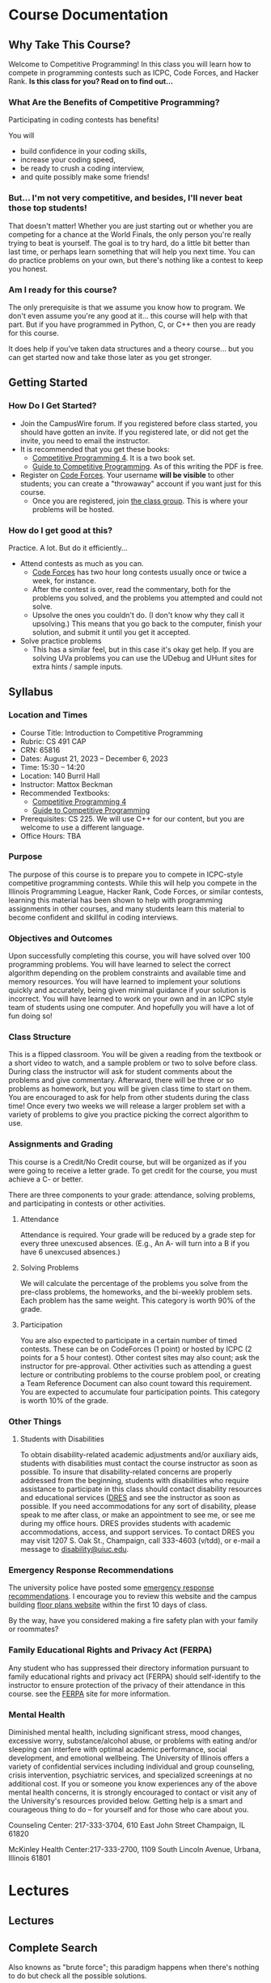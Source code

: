 #+HUGO_BASE_DIR: .
#+MACRO: uva @@hugo:{{<UVa2 number="$1" >}}@@


* Course Documentation
:PROPERTIES:
:HUGO_SECTION: docs
:EXPORT_HUGO_SECTION: docs
:END:

** Why Take This Course?
:PROPERTIES:
:EXPORT_FILE_NAME: _index
:EXPORT_HUGO_CUSTOM_FRONT_MATTER: :weight 1 :date 2022-08-22 :publishdate 2022-07-01
:END:

Welcome to Competitive Programming!  In this class you will learn how to compete in programming contests such as ICPC,
Code Forces, and Hacker Rank.  *Is this class for you?  Read on to find out...*

*** What Are the Benefits of Competitive Programming?

Participating in coding contests has benefits!

  You will
  - build confidence in your coding skills,
  - increase your coding speed,
  - be ready to crush a coding interview,
  - and quite possibly make some friends!

*** But... I'm not very competitive, and besides, I'll never beat those top students!

That doesn't matter!  Whether you are just starting out or whether you are competing for a chance at the World Finals,
the only person you're really trying to beat is yourself.  The goal is to try hard, do a little bit better than last time,
or perhaps learn something that will help you next time.  You can do practice problems on your own, but there's nothing
like a contest to keep you honest.

*** Am I ready for this course?

The only prerequisite is that we assume you know how to program.  We don't even assume you're any good at it... this course
will help with that part.  But if you have programmed in Python, C, or C++ then you are ready for this course.

It does help if you've taken data structures and a theory course... but you can get started now and take those later as you
get stronger.

** Getting Started
:PROPERTIES:
:EXPORT_FILE_NAME: getting-started
:EXPORT_HUGO_CUSTOM_FRONT_MATTER: :weight 2 :date 2022-08-22 :publishdate 2022-07-01
:END:

*** How Do I Get Started?

  - Join the CampusWire forum.  If you registered before class started, you should have gotten an invite.  If you registered late,
    or did not get the invite, you need to email the instructor.
  - It is recommended that you get these books:
    - [[https://cpbook.net][Competitive Programming 4]].  It is a two book set.
    - [[https://link.springer.com/book/10.1007/978-3-319-72547-5][Guide to Competitive Programming]].  As of this writing the PDF is free.
  - Register on [[https://codeforces.com][Code Forces]].  Your username *will be visible* to other students; you can create a "throwaway"
    account if you want just for this course.
    - Once you are registered, join [[https://codeforces.com/group/vXcw3y5Yhn/contests][the class group]].  This is where your problems
      will be hosted.

*** How do I get good at this?

Practice.  A lot.  But do it efficiently...

  - Attend contests as much as you can.
    - [[https://codeforces.com][Code Forces]] has two hour long contests usually once or twice a week, for instance.
    - After the contest is over, read the commentary, both for the problems you solved, and the problems you attempted and could not solve.
    - Upsolve the ones you couldn't do.  (I don't know why they call it upsolving.)  This means that you go back to the computer, finish
      your solution, and submit it until you get it accepted.
  - Solve practice problems
    - This has a similar feel, but in this case it's okay get help.  If you are solving UVa problems you can use the UDebug and UHunt
      sites for extra hints / sample inputs.

** Syllabus
:PROPERTIES:
:EXPORT_FILE_NAME: syllabus
:EXPORT_HUGO_CUSTOM_FRONT_MATTER: :weight 3 :date 2022-08-22 :publishdate 2022-07-01
:END:



*** Location and Times

  - Course Title: Introduction to Competitive Programming
  - Rubric: CS 491 CAP
  - CRN: 65816
  - Dates: August 21, 2023 -- December 6, 2023
  - Time: 15:30 -- 14:20
  - Location: 140 Burril Hall
  - Instructor: Mattox Beckman
  - Recommended Textbooks:
     - [[https://cpbook.org][Competitive Programming 4]]
     - [[https://link.springer.com/book/10.1007/978-3-319-72547-5][Guide to Competitive Programming]]
  - Prerequisites: CS 225.  We will use C++ for our content, but you are welcome to use a different language.
  - Office Hours: TBA

*** Purpose

The purpose of this course is to prepare you to compete in ICPC-style competitive programming contests.  While this will help
you compete in the Illinois Programming League, Hacker Rank, Code Forces, or similar contests, learning this material has been shown
to help with programming assignments in other courses, and many students learn this material to become confident and skillful in coding
interviews.

*** Objectives and Outcomes

Upon successfully completing this course, you will have solved over 100 programming problems.  You will have learned to
select the correct algorithm depending on the problem constraints and available time and memory resources.  You will
have learned to implement your solutions quickly and accurately, being given minimal guidance if your solution is
incorrect.  You will have learned to work on your own and in an ICPC style team of students using one computer.  And
hopefully you will have a lot of fun doing so!

*** Class Structure

This is a flipped classroom.  You will be given a reading from the textbook or a short video to watch, and a sample
problem or two to solve before class.  During class the instructor will ask for student comments about the problems and
give commentary.   Afterward, there will be three or so problems as homework, but you will be given class time to start
on them.  You are encouraged to ask for help from other students during the class time!  Once every two weeks we will
release a larger problem set with a variety of problems to give you practice picking the correct algorithm to use.

*** Assignments and Grading

This course is a Credit/No Credit course, but will be organized as if you were going to receive a letter grade. To get credit for the course,
you must achieve a C- or better.

There are three components to your grade: attendance, solving problems, and participating in contests or other activities.

**** Attendance

Attendance is required.  Your grade will be reduced by a grade step for every three unexcused absences.  (E.g., An A-
will turn into a B if you have 6 unexcused absences.)

**** Solving Problems

We will calculate the percentage of the problems you solve from the pre-class problems, the homeworks, and the bi-weekly
problem sets.  Each problem has the same weight.  This category is worth 90% of the grade.

**** Participation

You are also expected to participate in a certain number of timed contests.  These can be on CodeForces (1 point) or
hosted by ICPC (2 points for a 5 hour contest).  Other contest sites may also count; ask the instructor for
pre-approval.  Other activities such as attending a guest lecture or contributing problems to the course problem pool,
or creating a Team Reference Document can also count toward this requirement.  You are expected to accumulate four
participation points.  This category is worth 10% of the grade.

*** Other Things
**** Students with Disabilities

To obtain disability-related academic adjustments and/or auxiliary aids, students with disabilities must contact the
course instructor as soon as possible. To insure that disability-related concerns are properly addressed from the
beginning, students with disabilities who require assistance to participate in this class should contact disability
resources and educational services ([[https://www.disability.illinois.edu/)][DRES]] and see the instructor as soon as possible. If you need accommodations for any
sort of disability, please speak to me after class, or make an appointment to see me, or see me during my office hours.
DRES provides students with academic accommodations, access, and support services. To contact DRES you may visit 1207 S.
Oak St., Champaign, call 333-4603 (v/tdd), or e-mail a message to [[mailto:disability@uiuc.edu][disability@uiuc.edu]].

*** Emergency Response Recommendations

The university police have posted some [[http://police.illinois.edu/emergency/][emergency response recommendations]]. I encourage you to review this website and
the campus building [[http://police.illinois.edu/emergency-preparedness/building-emergency-action-plans/][floor plans website]] within the first 10 days of class.

By the way, have you considered making a fire safety plan with your family or roommates?

*** Family Educational Rights and Privacy Act (FERPA)

Any student who has suppressed their directory information pursuant to family educational rights and privacy act (FERPA)
should self-identify to the instructor to ensure protection of the privacy of their attendance in this course. see the
[[http://registrar.illinois.edu/ferpa][FERPA]] site for more information.

*** Mental Health

Diminished mental health, including significant stress, mood changes, excessive worry, substance/alcohol abuse, or
problems with eating and/or sleeping can interfere with optimal academic performance, social development, and emotional
wellbeing. The University of Illinois offers a variety of confidential services including individual and group
counseling, crisis intervention, psychiatric services, and specialized screenings at no additional cost. If you or
someone you know experiences any of the above mental health concerns, it is strongly encouraged to contact or visit any
of the University's resources provided below.  Getting help is a smart and courageous thing to do -- for yourself and
for those who care about you.

Counseling Center: 217-333-3704, 610 East John Street Champaign, IL 61820

McKinley Health Center:217-333-2700, 1109 South Lincoln Avenue, Urbana, Illinois 61801

* Lectures
:PROPERTIES:
:HUGO_SECTION: lectures
:EXPORT_HUGO_SECTION: lectures
:EXPORT_HUGO_CUSTOM_FRONT_MATTER: :weight 2
:END:

** Lectures
:PROPERTIES:
:EXPORT_FILE_NAME: _index
:EXPORT_HUGO_CUSTOM_FRONT_MATTER: :weight 1 :date 2022-08-22 :publishdate 2022-07-01
:END:

#+begin_export hugo
{{< Lectures >}}
#+end_export

** Complete Search
:PROPERTIES:
:EXPORT_FILE_NAME: complete_search
:EXPORT_HUGO_CUSTOM_FRONT_MATTER: :weight 4 :date 2022-08-22 :publishdate 2022-07-01
:END:


Also knowns as "brute force"; this paradigm happens when there's nothing to do but check all the possible solutions.

BUT!!!  That doesn't mean that you can't be clever how you do it.

*** Slides
- [[/slides/complete-search.pdf][Complete Search Slides]]


* End :noexport:
;; Local Variables:
;; eval: (org-link-set-parameters "class" :export #'my-org-export-class-link)
;; End:
